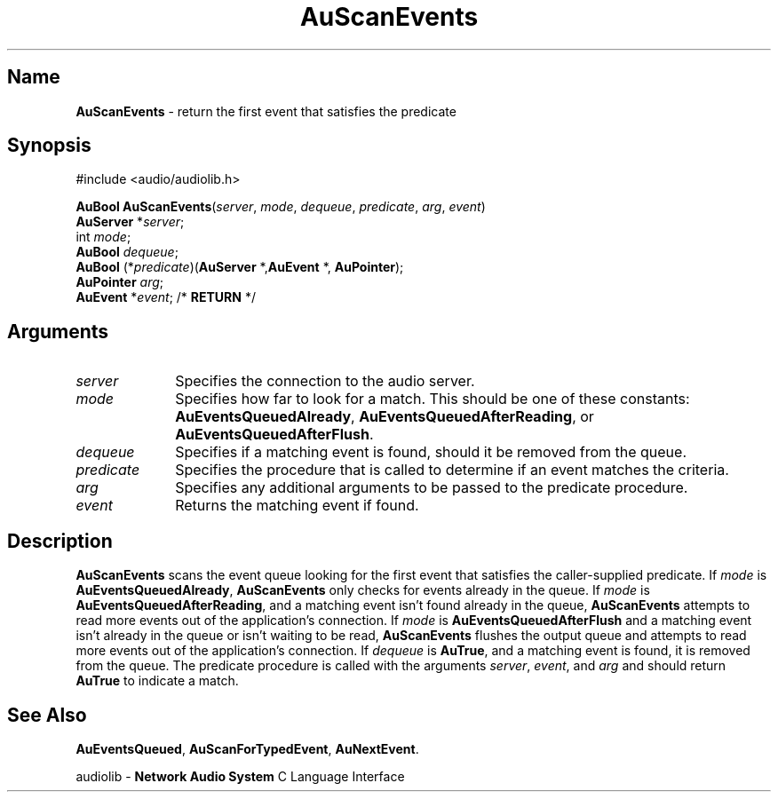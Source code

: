 .\" $NCDId: @(#)AuScEvt.man,v 1.1 1994/09/27 00:36:22 greg Exp $
.\" copyright 1994 Steven King
.\"
.\" portions are
.\" * Copyright 1993 Network Computing Devices, Inc.
.\" *
.\" * Permission to use, copy, modify, distribute, and sell this software and its
.\" * documentation for any purpose is hereby granted without fee, provided that
.\" * the above copyright notice appear in all copies and that both that
.\" * copyright notice and this permission notice appear in supporting
.\" * documentation, and that the name Network Computing Devices, Inc. not be
.\" * used in advertising or publicity pertaining to distribution of this
.\" * software without specific, written prior permission.
.\" * 
.\" * THIS SOFTWARE IS PROVIDED 'AS-IS'.  NETWORK COMPUTING DEVICES, INC.,
.\" * DISCLAIMS ALL WARRANTIES WITH REGARD TO THIS SOFTWARE, INCLUDING WITHOUT
.\" * LIMITATION ALL IMPLIED WARRANTIES OF MERCHANTABILITY, FITNESS FOR A
.\" * PARTICULAR PURPOSE, OR NONINFRINGEMENT.  IN NO EVENT SHALL NETWORK
.\" * COMPUTING DEVICES, INC., BE LIABLE FOR ANY DAMAGES WHATSOEVER, INCLUDING
.\" * SPECIAL, INCIDENTAL OR CONSEQUENTIAL DAMAGES, INCLUDING LOSS OF USE, DATA,
.\" * OR PROFITS, EVEN IF ADVISED OF THE POSSIBILITY THEREOF, AND REGARDLESS OF
.\" * WHETHER IN AN ACTION IN CONTRACT, TORT OR NEGLIGENCE, ARISING OUT OF OR IN
.\" * CONNECTION WITH THE USE OR PERFORMANCE OF THIS SOFTWARE.
.\"
.\" $Id$
.TH AuScanEvents 3 "1.2" "audiolib - event handling"
.SH \fBName\fP
\fBAuScanEvents\fP \- return the first event that satisfies the predicate
.SH \fBSynopsis\fP
#include <audio/audiolib.h>
.sp 1
\fBAuBool\fP \fBAuScanEvents\fP(\fIserver\fP, \fImode\fP, \fIdequeue\fP, \fIpredicate\fP, \fIarg\fP, \fIevent\fP)
.br
    \fBAuServer\fP *\fIserver\fP;
.br
    int \fImode\fP;
.br
    \fBAuBool\fP \fIdequeue\fP;
.br
    \fBAuBool\fP (*\fIpredicate\fP)(\fBAuServer\fP *,\fBAuEvent\fP *, \fBAuPointer\fP);
.br
    \fBAuPointer\fP \fIarg\fP;
.br
    \fBAuEvent\fP *\fIevent\fP; /* \fBRETURN\fP */
.SH \fBArguments\fP
.IP \fIserver\fP 1i
Specifies the connection to the audio server.
.IP \fImode\fP 1i
Specifies how far to look for a match.
This should be one of these constants: \fBAuEventsQueuedAlready\fP, \fBAuEventsQueuedAfterReading\fP, or \fBAuEventsQueuedAfterFlush\fP.
.IP \fIdequeue\fP 1i
Specifies if a matching event is found, should it be removed from the queue.
.IP \fIpredicate\fP 1i
Specifies the procedure that is called to determine if an event matches the criteria.
.IP \fIarg\fP 1i
Specifies any additional arguments to be passed to the predicate procedure.
.IP \fIevent\fP 1i
Returns the matching event if found. 
.SH \fBDescription\fP
\fBAuScanEvents\fP scans the event queue looking for the first event that satisfies the caller-supplied predicate.
If \fImode\fP is \fBAuEventsQueuedAlready\fP, \fBAuScanEvents\fP only checks for events already in the queue.
If \fImode\fP is \fBAuEventsQueuedAfterReading\fP, and a matching event isn't found already in the queue, \fBAuScanEvents\fP attempts to read more events out of the application's connection.
If \fImode\fP is \fBAuEventsQueuedAfterFlush\fP and a matching event isn't already in the queue or isn't waiting to be read, \fBAuScanEvents\fP flushes the output queue and attempts to read more events out of the application's connection.
If \fIdequeue\fP is \fBAuTrue\fP, and a matching event is found, it is removed from the queue.
The predicate procedure is called with the arguments \fIserver\fP, \fIevent\fP, and \fIarg\fP and should return \fBAuTrue\fP to indicate a match.
.SH \fBSee Also\fP
\fBAuEventsQueued\fP,
\fBAuScanForTypedEvent\fP,
\fBAuNextEvent\fP.
.sp 1
audiolib \- \fBNetwork Audio System\fP C Language Interface
